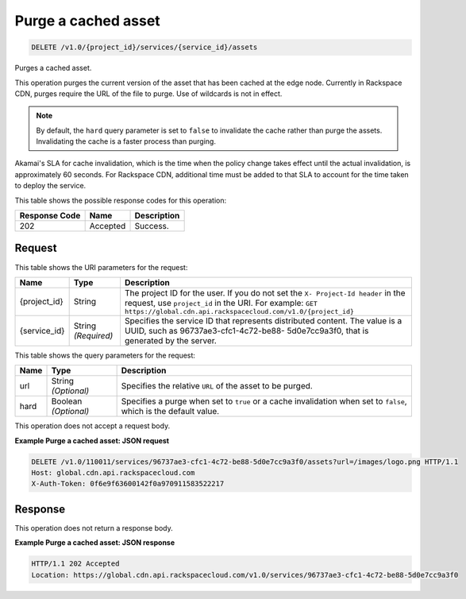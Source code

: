 
.. THIS OUTPUT IS GENERATED FROM THE WADL. DO NOT EDIT.

.. _delete-purge-a-cached-asset-v1.0-project-id-services-service-id-assets:

Purge a cached asset
^^^^^^^^^^^^^^^^^^^^^^^^^^^^^^^^^^^^^^^^^^^^^^^^^^^^^^^^^^^^^^^^^^^^^^^^^^^^^^^^

.. code::

    DELETE /v1.0/{project_id}/services/{service_id}/assets

Purges a cached asset.

This operation purges the current version of the asset that has been cached at the edge node. Currently in Rackspace CDN, purges require the URL of the file to purge. Use of wildcards is not in effect.

.. note::
   By default, the ``hard`` query parameter is set to ``false`` to invalidate the cache rather than purge the assets. Invalidating the cache is a faster process than purging. 
   
   

Akamai's SLA for cache invalidation, which is the time when the policy change takes effect until the actual invalidation, is approximately 60 seconds. For Rackspace CDN, additional time must be added to that SLA to account for the time taken to deploy the service.



This table shows the possible response codes for this operation:


+--------------------------+-------------------------+-------------------------+
|Response Code             |Name                     |Description              |
+==========================+=========================+=========================+
|202                       |Accepted                 |Success.                 |
+--------------------------+-------------------------+-------------------------+


Request
""""""""""""""""




This table shows the URI parameters for the request:

+-------------+-------------+--------------------------------------------------------------+
|Name         |Type         |Description                                                   |
+=============+=============+==============================================================+
|{project_id} |String       |The project ID for the user. If you do not set the ``X-       |
|             |             |Project-Id header`` in the request, use ``project_id`` in the |
|             |             |URI. For example: ``GET                                       |
|             |             |https://global.cdn.api.rackspacecloud.com/v1.0/{project_id}`` |
+-------------+-------------+--------------------------------------------------------------+
|{service_id} |String       |Specifies the service ID that represents distributed content. |
|             |*(Required)* |The value is a UUID, such as 96737ae3-cfc1-4c72-be88-         |
|             |             |5d0e7cc9a3f0, that is generated by the server.                |
+-------------+-------------+--------------------------------------------------------------+



This table shows the query parameters for the request:

+--------------------------+-------------------------+-------------------------+
|Name                      |Type                     |Description              |
+==========================+=========================+=========================+
|url                       |String *(Optional)*      |Specifies the relative   |
|                          |                         |``URL`` of the asset to  |
|                          |                         |be purged.               |
+--------------------------+-------------------------+-------------------------+
|hard                      |Boolean *(Optional)*     |Specifies a purge when   |
|                          |                         |set to ``true`` or a     |
|                          |                         |cache invalidation when  |
|                          |                         |set to ``false``, which  |
|                          |                         |is the default value.    |
+--------------------------+-------------------------+-------------------------+




This operation does not accept a request body.




**Example Purge a cached asset: JSON request**


.. code::

   DELETE /v1.0/110011/services/96737ae3-cfc1-4c72-be88-5d0e7cc9a3f0/assets?url=/images/logo.png HTTP/1.1
   Host: global.cdn.api.rackspacecloud.com
   X-Auth-Token: 0f6e9f63600142f0a970911583522217
   





Response
""""""""""""""""








This operation does not return a response body.

**Example Purge a cached asset: JSON response**


.. code::

   HTTP/1.1 202 Accepted
   Location: https://global.cdn.api.rackspacecloud.com/v1.0/services/96737ae3-cfc1-4c72-be88-5d0e7cc9a3f0




